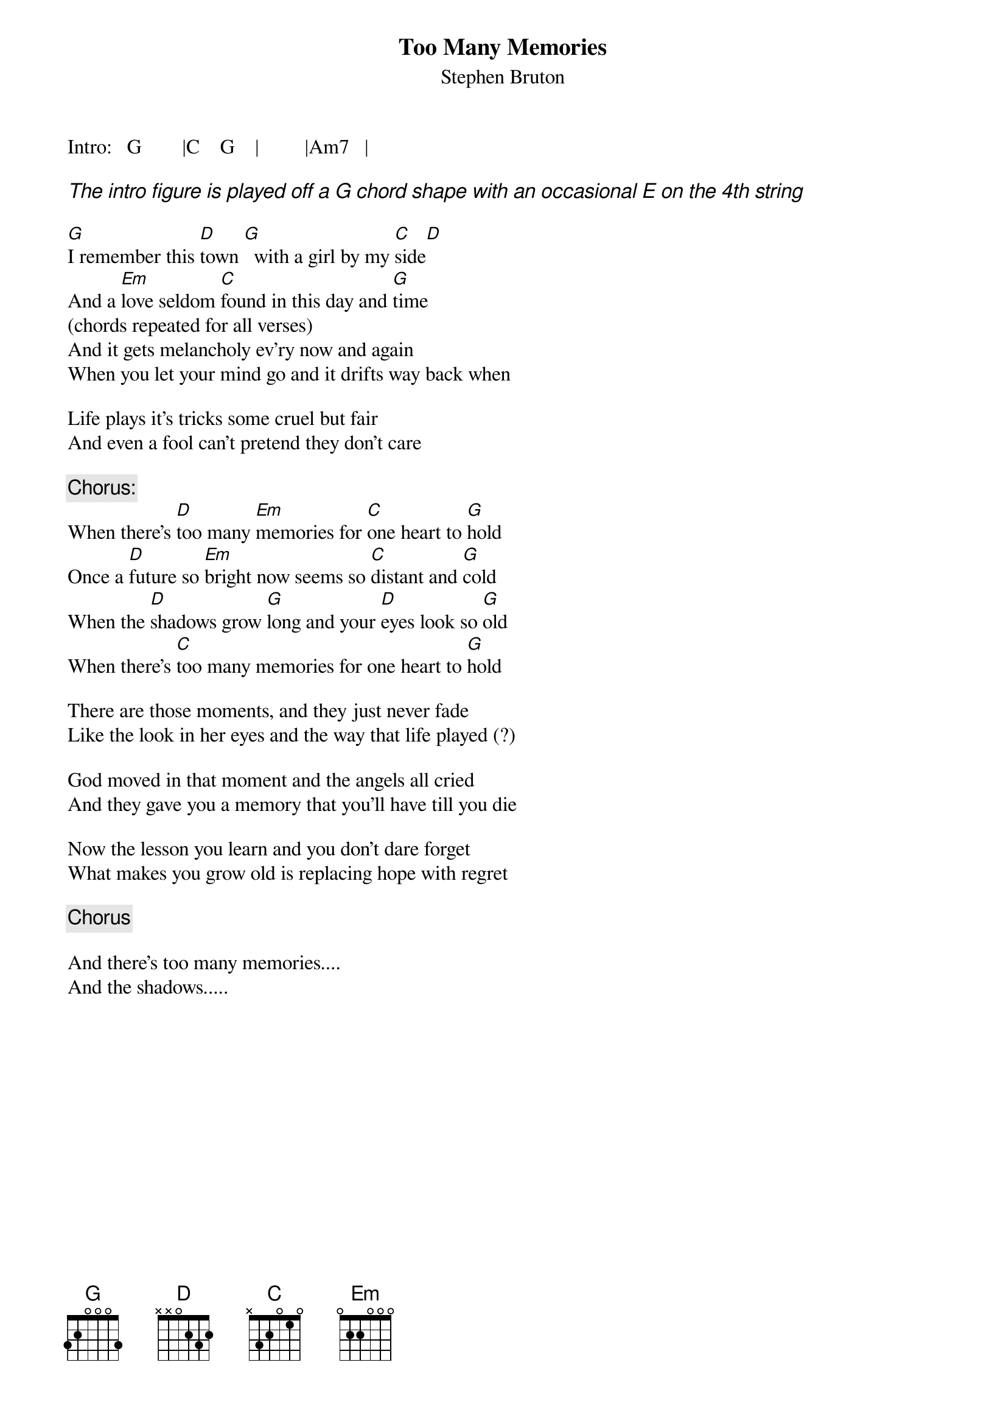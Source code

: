 # From: arildb@edvarda (arild buanes)
{t:Too Many Memories}
{st:Stephen Bruton}

Intro:   G        |C    G    |         |Am7   |

{ci:The intro figure is played off a G chord shape with an occasional E on the 4th string}

[G]I remember this [D]town [G]  with a girl by my [C]side[D]
And a [Em]love seldom [C]found in this day and [G]time
(chords repeated for all verses)
And it gets melancholy ev'ry now and again
When you let your mind go and it drifts way back when

Life plays it's tricks some cruel but fair
And even a fool can't pretend they don't care

{c:Chorus:}
When there's [D]too many [Em]memories for [C]one heart to [G]hold
Once a [D]future so [Em]bright now seems so [C]distant and [G]cold
When the [D]shadows grow [G]long and your [D]eyes look so [G]old
When there's [C]too many memories for one heart to [G]hold

There are those moments, and they just never fade
Like the look in her eyes and the way that life played (?)

God moved in that moment and the angels all cried
And they gave you a memory that you'll have till you die

Now the lesson you learn and you don't dare forget
What makes you grow old is replacing hope with regret

{c:Chorus}

And there's too many memories....
And the shadows.....
